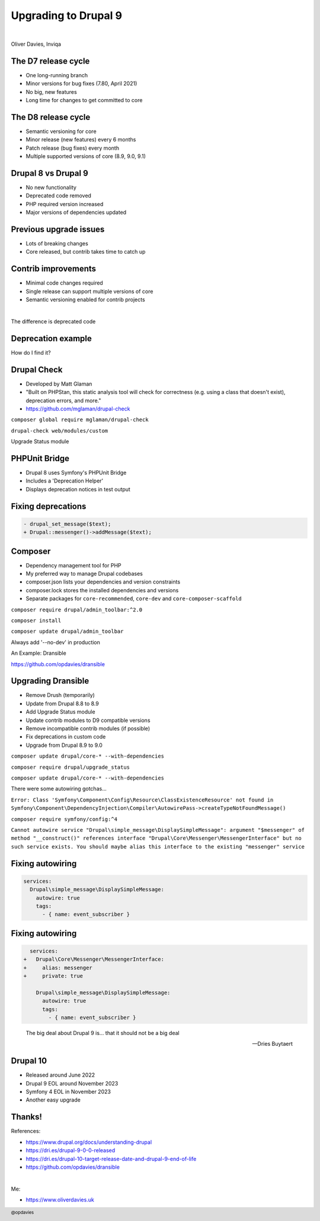 .. footer:: @opdavies

Upgrading to Drupal 9
#####################

|

.. class:: titleslideinfo

Oliver Davies, Inviqa

.. raw:: pdf

  PageBreak imagePage

.. image:: images/10-years-tweet.png
    :width: 22cm

.. raw:: pdf

    TextAnnotation "Recently, I passed 10 years working full-time with Drupal and PHP (I'd been working with it for a few years prior to this too)."
    TextAnnotation "Worked with Drupal 6, 7, 8 and 9."
    TextAnnotation "Worked on a number of D6 to D7, and D8 to D9 upgrades"

    PageBreak standardPage

The D7 release cycle
====================

* One long-running branch
* Minor versions for bug fixes (7.80, April 2021)
* No big, new features
* Long time for changes to get committed to core

.. raw:: pdf

    TextAnnotation "Before we get into the D9 stuff."
    TextAnnotation "D7 and earlier..."

The D8 release cycle
====================

* Semantic versioning for core
* Minor release (new features) every 6 months
* Patch release (bug fixes) every month
* Multiple supported versions of core (8.9, 9.0, 9.1)

.. raw:: pdf

    TextAnnotation "Drupal 8 onwards..."
    TextAnnotation "Minor release = new functionality"
    TextAnnotation "Patch release = bug fixes"
    TextAnnotation "Change from 'it will be ready when it's ready' (D7) to a fixed release cycle and schedule, and what makes it in time will be added."
    TextAnnotation "8.9 is an LTS release"

.. raw:: pdf

    PageBreak imagePage

.. image:: images/2019_minor_release_schedule.png
    :width: 20cm

.. raw:: pdf

    PageBreak standardPage

Drupal 8 vs Drupal 9
====================

* No new functionality
* Deprecated code removed
* PHP required version increased
* Major versions of dependencies updated

.. raw:: pdf

    TextAnnotation "Different to previous major version updates"
    TextAnnotation "Symfony upgraded from 3 to 4."

Previous upgrade issues
=======================

* Lots of breaking changes
* Core released, but contrib takes time to catch up

.. raw:: pdf

    TextAnnotation "Lots of breaking changes, large rebuilds and migrations"
    TextAnnotation "6(?) months between D7 core and Views being released, prevents adoption"
    TextAnnotation "Jeff Geerling blog post 'Did breaking backwards compatibility kill Drupal?'"

Contrib improvements
====================

* Minimal code changes required
* Single release can support multiple versions of core
* Semantic versioning enabled for contrib projects

.. raw:: pdf

    TextAnnotation "Need to fix deprecation notices, and replace deprecated code with the suggested replacements"
    TextAnnotation "Modules, themes and distributions can now work with multiple versions of Drupal core in the same release"
    TextAnnotation "`core` key replaced with `core_version_requirement`"

    PageBreak imagePage

.. image:: images/multiple-versions.png
    :width: 20cm

|

.. image:: images/semver.png
    :width: 20cm

.. raw:: pdf

    PageBreak titlePage

.. class:: centredtitle

The difference  is deprecated code

.. raw:: pdf

    TextAnnotation "Code that has been replaced by newer code and marked to be removed."
    TextAnnotation "Not removed immediately to keep backwards compatibility."
    TextAnnotation "A backwards compatibility break would require a major version change rather than a minor one."

    PageBreak standardPage

Deprecation example
===================

.. code-block:: php
    :startinline: true

    function drupal_set_message($message = NULL, $type = 'status', $repeat = FALSE) {
      @trigger_error('drupal_set_message() is deprecated in Drupal 8.5.0 and will
      be removed before Drupal 9.0.0. Use \Drupal\Core\Messenger\MessengerInterface
      ::addMessage() instead. See https://www.drupal.org/node/2774931',
      E_USER_DEPRECATED);

      $messenger = \Drupal::messenger();
      if (isset($message)) {
          $messenger->addMessage($message, $type, $repeat);
      }
      return $messenger->all();
    }

.. raw:: pdf

    TextAnnotation "drupal_set_message has been replaced by a Messenger service, this should be used instead."
    TextAnnotation "Works but triggers an error in 8.9, breaks in 9.0."
    TextAnnotation "To ensure D9 compatibility, update all of the deprecated code."

    PageBreak titlePage

.. class:: centredtitle

How do I find it?

.. raw:: pdf

    PageBreak standardPage

Drupal Check
============

- Developed by Matt Glaman
- "Built on PHPStan, this static analysis tool will check for correctness (e.g. using a class that doesn't exist), deprecation errors, and more."
- https://github.com/mglaman/drupal-check

.. raw:: pdf

    PageBreak titlePage

.. class:: centredtitle

``composer global require
mglaman/drupal-check``

.. page::
.. class:: centredtitle

``drupal-check web/modules/custom``

.. raw:: pdf

    PageBreak imagePage

.. image:: images/drupal-check-output.png
    :width: 22cm

.. raw:: pdf

    PageBreak titlePage

.. class:: centredtitle

Upgrade Status module

.. raw:: pdf

    PageBreak imagePage

.. image:: images/drupal-check-upgrade-status-comparison.png
    :width: 12cm

.. raw:: pdf

    PageBreak standardPage

PHPUnit Bridge
==============

- Drupal 8 uses Symfony's PHPUnit Bridge
- Includes a 'Deprecation Helper'
- Displays deprecation notices in test output

.. raw:: pdf

    PageBreak imagePage

.. image:: images/phpunit-deprecation.png
    :width: 23cm

.. raw:: pdf

    PageBreak standardPage

Fixing deprecations
===================

.. code-block:: diff

    - drupal_set_message($text);
    + Drupal::messenger()->addMessage($text);

.. image:: images/logo-composer-transparent.png
    :width: 10cm

Composer
========

- Dependency management tool for PHP
- My preferred way to manage Drupal codebases
- composer.json lists your dependencies and version constraints
- composer.lock stores the installed dependencies and versions
- Separate packages for ``core-recommended``, ``core-dev`` and ``core-composer-scaffold``

.. raw:: pdf

    TextAnnotation "Used by the majority of PHP frameworks and projects (Symfony, Laravel, Drush, Drupal Console)."

    PageBreak titlePage

.. class:: centredtitle

``composer require
drupal/admin_toolbar:^2.0``

.. page::
.. class:: centredtitle

``composer install``

.. page::
.. class:: centredtitle

``composer update
drupal/admin_toolbar``

.. page::
.. class:: centredtitle

Always add '--no-dev' in production

.. raw:: pdf

    PageBreak titlePage
    TextAnnotation "Prevents development dependencies from being installed, and potential security exploits from being added."

.. class:: centredtitle

An Example: Dransible

.. class:: centred

https://github.com/opdavies/dransible

.. raw:: pdf

    PageBreak imagePage

.. image:: images/dransible-repo.png
    :width: 20cm

.. raw:: pdf

    PageBreak standardPage

Upgrading Dransible
===================

- Remove Drush (temporarily)
- Update from Drupal 8.8 to 8.9
- Add Upgrade Status module
- Update contrib modules to D9 compatible versions
- Remove incompatible contrib modules (if possible)
- Fix deprecations in custom code
- Upgrade from Drupal 8.9 to 9.0

.. raw:: pdf

    TextAnnotation "Without removing Drush, 8.9.0-beta2 rather than 8.9.2"
    TextAnnotation "Updated Admin Toolbar module to a D9 compatible version"
    TextAnnotation "Removed Config Installer as no longer needed"
    TextAnnotation "Fixed deprecation warnings in custom code"
    TextAnnotation "Installed Drush 10, removed and uninstalled Upgrade Status module"

    PageBreak titlePage

.. class:: centredtitle

``composer update drupal/core-*
--with-dependencies``

.. page::
.. class:: centredtitle

``composer require
drupal/upgrade_status``

.. raw:: pdf

    PageBreak imagePage

.. image:: images/dransible-screenshots/1.png
    :width: 22cm

.. image:: images/dransible-screenshots/2.png
    :width: 22cm

.. image:: images/dransible-screenshots/3.png
    :width: 22cm

.. image:: images/dransible-screenshots/4.png
    :width: 22cm

.. image:: images/dransible-screenshots/5.png
    :width: 22cm

.. image:: images/dransible-screenshots/6.png
    :width: 20cm

.. image:: images/dransible-screenshots/7.png
    :width: 22cm

.. image:: images/dransible-screenshots/8.png
    :width: 22cm

.. raw:: pdf

    PageBreak titlePage

.. class:: centredtitle

``composer update drupal/core-*
--with-dependencies``

.. raw:: pdf

    PageBreak imagePage

.. image:: images/dransible-screenshots/9.png
    :width: 22cm

.. image:: images/dransible-screenshots/10.png
    :width: 20cm

.. raw:: pdf

    TextAnnotation "Only 6 files changed rather than hundreds or thousands"
    TextAnnotation "Vast majority of the changes in composer.lock (to be expected)"
    TextAnnotation "Half of the changed files are project specific. Could have been 2 or 3 files changed on some projects."

    PageBreak titlePage

.. class:: centredtitle

There were some autowiring gotchas...

.. raw:: pdf

    PageBreak

``Error: Class 'Symfony\Component\Config\Resource\ClassExistenceResource' not found in Symfony\Component\DependencyInjection\Compiler\AutowirePass->createTypeNotFoundMessage()``

.. page::

.. class:: centredtitle

``composer require
symfony/config:^4``

.. raw:: pdf

    TextAnnotation "Composer tried installing version 5 by default, so locked to 4.x."

    PageBreak titlePage

``Cannot autowire service "Drupal\simple_message\DisplaySimpleMessage": argument "$messenger" of method "__construct()" references interface "Drupal\Core\Messenger\MessengerInterface" but no such service exists. You should maybe alias this interface to the existing "messenger" service``

.. raw:: pdf

    PageBreak standardPage

Fixing autowiring
=================

.. code-block:: yaml

    services:
      Drupal\simple_message\DisplaySimpleMessage:
        autowire: true
        tags:
          - { name: event_subscriber }

Fixing autowiring
=================

.. code-block:: diff

      services:
    +   Drupal\Core\Messenger\MessengerInterface:
    +     alias: messenger
    +     private: true

        Drupal\simple_message\DisplaySimpleMessage:
          autowire: true
          tags:
            - { name: event_subscriber }

.. raw:: pdf

    PageBreak titlePage

..

    The big deal about Drupal 9 is... that it should not be a big deal

    -- Dries Buytaert

.. raw:: pdf

    TextAnnotation "Dransible updated in 1-2 hours."
    TextAnnotation "No big rewrite."
    TextAnnotation "Smallest core update PR ever!"

    PageBreak standardPage

Drupal 10
=========

- Released around June 2022
- Drupal 9 EOL around November 2023
- Symfony 4 EOL in November 2023
- Another easy upgrade

.. raw:: pdf

    TextAnnotation "Need to keep up to date with dependencies."

Thanks!
=======

References:

* https://www.drupal.org/docs/understanding-drupal
* https://dri.es/drupal-9-0-0-released
* https://dri.es/drupal-10-target-release-date-and-drupal-9-end-of-life
* https://github.com/opdavies/dransible

|

Me:

* https://www.oliverdavies.uk
